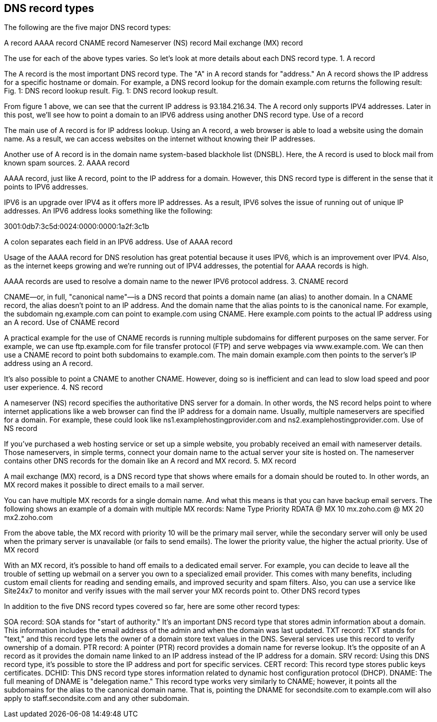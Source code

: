 == DNS record types

The following are the five major DNS record types:

A record
AAAA record
CNAME record
Nameserver (NS) record
Mail exchange (MX) record

The use for each of the above types varies. So let's look at more details about each DNS record type.
1. A record

The A record is the most important DNS record type. The "A" in A record stands for "address." An A record shows the IP address for a specific hostname or domain. For example, a DNS record lookup for the domain example.com returns the following result:
Fig. 1: DNS record lookup result. Fig. 1: DNS record lookup result.

From figure 1 above, we can see that the current IP address is 93.184.216.34. The A record only supports IPV4 addresses. Later in this post, we'll see how to point a domain to an IPV6 address using another DNS record type.
Use of a record

The main use of A record is for IP address lookup. Using an A record, a web browser is able to load a website using the domain name. As a result, we can access websites on the internet without knowing their IP addresses.

Another use of A record is in the domain name system-based blackhole list (DNSBL). Here, the A record is used to block mail from known spam sources.
2. AAAA record

AAAA record, just like A record, point to the IP address for a domain. However, this DNS record type is different in the sense that it points to IPV6 addresses.

IPV6 is an upgrade over IPV4 as it offers more IP addresses. As a result, IPV6 solves the issue of running out of unique IP addresses. An IPV6 address looks something like the following:

3001:0db7:3c5d:0024:0000:0000:1a2f:3c1b

A colon separates each field in an IPV6 address.
Use of AAAA record

Usage of the AAAA record for DNS resolution has great potential because it uses IPV6, which is an improvement over IPV4. Also, as the internet keeps growing and we're running out of IPV4 addresses, the potential for AAAA records is high.

AAAA records are used to resolve a domain name to the newer IPV6 protocol address.
3. CNAME record

CNAME—or, in full, "canonical name"—is a DNS record that points a domain name (an alias) to another domain. In a CNAME record, the alias doesn't point to an IP address. And the domain name that the alias points to is the canonical name. For example, the subdomain ng.example.com can point to example.com using CNAME. Here example.com points to the actual IP address using an A record.
Use of CNAME record

A practical example for the use of CNAME records is running multiple subdomains for different purposes on the same server. For example, we can use ftp.example.com for file transfer protocol (FTP) and serve webpages via www.example.com. We can then use a CNAME record to point both subdomains to example.com. The main domain example.com then points to the server's IP address using an A record.

It's also possible to point a CNAME to another CNAME. However, doing so is inefficient and can lead to slow load speed and poor user experience.
4. NS record

A nameserver (NS) record specifies the authoritative DNS server for a domain. In other words, the NS record helps point to where internet applications like a web browser can find the IP address for a domain name. Usually, multiple nameservers are specified for a domain. For example, these could look like ns1.examplehostingprovider.com and ns2.examplehostingprovider.com.
Use of NS record

If you've purchased a web hosting service or set up a simple website, you probably received an email with nameserver details. Those nameservers, in simple terms, connect your domain name to the actual server your site is hosted on. The nameserver contains other DNS records for the domain like an A record and MX record.
5. MX record

A mail exchange (MX) record, is a DNS record type that shows where emails for a domain should be routed to. In other words, an MX record makes it possible to direct emails to a mail server.

You can have multiple MX records for a single domain name. And what this means is that you can have backup email servers. The following shows an example of a domain with multiple MX records:
Name 	Type 	​Priority 	RDATA
@ 	MX 	10 	mx.zoho.com
@ 	MX 	20 	mx2.zoho.com

From the above table, the MX record with priority 10 will be the primary mail server, while the secondary server will only be used when the primary server is unavailable (or fails to send emails). The lower the priority value, the higher the actual priority.
Use of MX record

With an MX record, it's possible to hand off emails to a dedicated email server. For example, you can decide to leave all the trouble of setting up webmail on a server you own to a specialized email provider. This comes with many benefits, including custom email clients for reading and sending emails, and improved security and spam filters. Also, you can use a service like Site24x7 to monitor and verify issues with the mail server your MX records point to.
Other DNS record types

In addition to the five DNS record types covered so far, here are some other record types:

SOA record: SOA stands for "start of authority." It's an important DNS record type that stores admin information about a domain. This information includes the email address of the admin and when the domain was last updated.
TXT record: TXT stands for "text," and this record type lets the owner of a domain store text values in the DNS. Several services use this record to verify ownership of a domain.
PTR record: A pointer (PTR) record provides a domain name for reverse lookup. It's the opposite of an A record as it provides the domain name linked to an IP address instead of the IP address for a domain.
SRV record: Using this DNS record type, it's possible to store the IP address and port for specific services.
CERT record: This record type stores public keys certificates.
DCHID: This DNS record type stores information related to dynamic host configuration protocol (DHCP).
DNAME: The full meaning of DNAME is "delegation name." This record type works very similarly to CNAME; however, it points all the subdomains for the alias to the canonical domain name. That is, pointing the DNAME for secondsite.com to example.com will also apply to staff.secondsite.com and any other subdomain.

